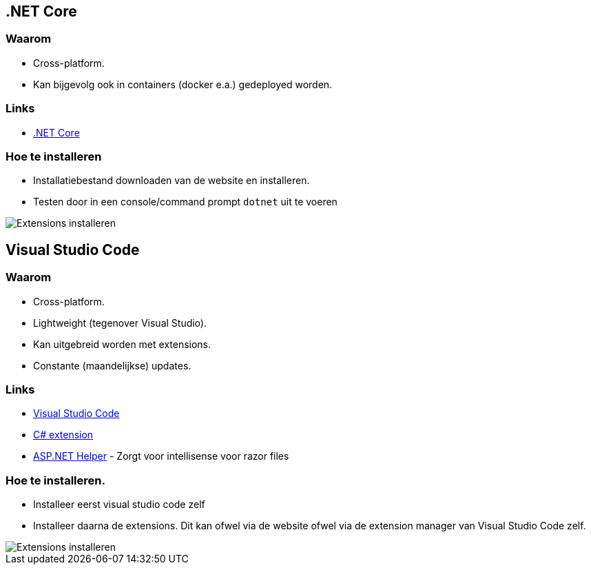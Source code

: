 :imagesdir: images
== .NET Core

=== Waarom
- Cross-platform.
- Kan bijgevolg ook in containers (docker e.a.) gedeployed worden.

=== Links
- link:https://www.microsoft.com/net/download/[.NET Core]

=== Hoe te installeren
- Installatiebestand downloaden van de website en installeren.
- Testen door in een console/command prompt `dotnet` uit te voeren

image::NewProject/01_DotnetCleanOutput.PNG[Extensions installeren]

== Visual Studio Code

=== Waarom
- Cross-platform.
- Lightweight (tegenover Visual Studio).
- Kan uitgebreid worden met extensions.
- Constante (maandelijkse) updates.

=== Links
- link:https://code.visualstudio.com/[Visual Studio Code]
- link:https://marketplace.visualstudio.com/items?itemName=ms-vscode.csharp[C# extension]
- link:https://marketplace.visualstudio.com/items?itemName=schneiderpat.aspnet-helper[ASP.NET Helper] - Zorgt voor intellisense voor razor files

=== Hoe te installeren. 
- Installeer eerst visual studio code zelf
- Installeer daarna de extensions. Dit kan ofwel via de website ofwel via de extension manager van Visual Studio Code zelf.

image::intro/00_InstallingExtensions.PNG[Extensions installeren]